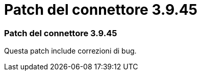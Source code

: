 = Patch del connettore 3.9.45
:allow-uri-read: 




=== Patch del connettore 3.9.45

Questa patch include correzioni di bug.
